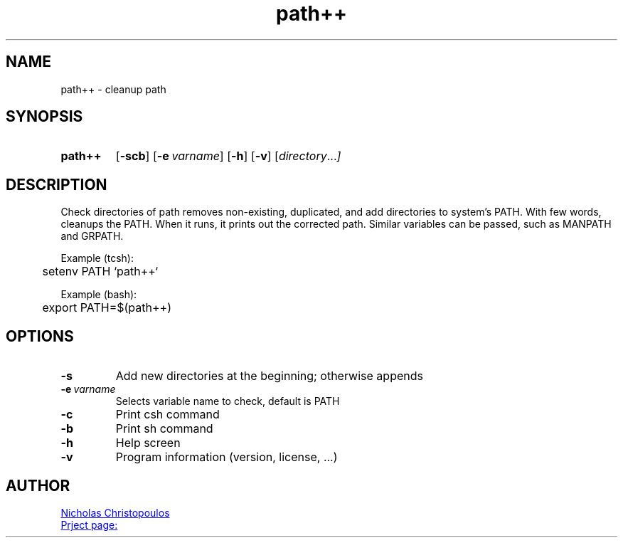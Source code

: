 \# exec: groff pathpp.man -Tascii -man | less
\#
\# .TH cmd-name section [date [version [page-descr]]]
.TH path++ 1 "12 Mar 2019" "v1.2" "User Commands"
.SH NAME
path++ \- cleanup path
.SH SYNOPSIS
\# .SY command; .OP \-df...; .OP \-d cs; .OP \-f fam; ...; .RI [ parameter .\|.\|. ]; .YS;
.SY path++
.OP \-scb
.OP \-e varname
.OP \-h
.OP \-v
.RI [ directory .\|.\|. ]
.YS
.SH DESCRIPTION
Check directories of path removes non-existing, duplicated, and add directories to system's PATH.
With few words, cleanups the PATH. When it runs, it prints out the corrected path.
Similar variables can be passed, such as MANPATH and GRPATH.
.PP
Example (tcsh):
.EX
	setenv PATH `path++`
.EE
.PP
Example (bash):
.EX
	export PATH=$(path++)
.EE
.SH OPTIONS
.TP
.BR \-s
Add new directories at the beginning; otherwise appends
.TP
.BR \-e\ \fIvarname\fR
Selects variable name to check, default is PATH
.TP
.BR \-c
Print csh command
.TP
.BR \-b
Print sh command
.TP
.BR \-h
Help screen
.TP
.BR \-v
Program information (version, license, ...)
\#
\# .SH SEE ALSO
\# command1(section), command2(section)
.SH AUTHOR
.MT nereus@\:freemail.gr
Nicholas Christopoulos
.ME
.br
.UR https://github.com/nereusx/unix-utils
Prject page:
.UE
\# EOF
